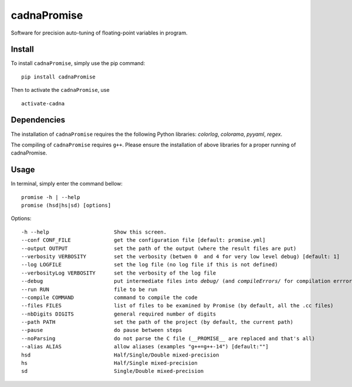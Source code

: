 cadnaPromise
==============


.. image:: https://github.com/PEQUAN/cadnaPromise/actions/workflows/main.yml/badge.svg
    :target: https://github.com/PEQUAN/cadnaPromise/actions/workflows/main.yml
    :alt: Build


.. image:: https://img.shields.io/pypi/v/cadnaPromise?color=pink
    :target: setup.py
    :alt: Publish



.. image:: https://img.shields.io/badge/License-GPLv3-yellowgreen.svg
    :target: LICENSE
    :alt: License


Software for precision auto-tuning of floating-point variables in program.

--------
Install
--------

To install ``cadnaPromise``, simply use the pip command:  

.. parsed-literal::

  pip install cadnaPromise


Then to activate the ``cadnaPromise``, use 

.. parsed-literal::

  activate-cadna



-------------
Dependencies
-------------

The installation of ``cadnaPromise`` requires the the following Python libraries: `colorlog`, `colorama`, `pyyaml`, `regex`.

The compiling of ``cadnaPromise`` requires ``g++``. Please ensure the installation of above libraries for a proper running of cadnaPromise.


-------------
Usage
-------------

In terminal, simply enter the command bellow: 

.. parsed-literal::

	promise -h | --help
	promise (hsd|hs|sd) [options]


Options:

.. parsed-literal::

  -h --help                     Show this screen.
  --conf CONF_FILE              get the configuration file [default: promise.yml]
  --output OUTPUT               set the path of the output (where the result files are put)
  --verbosity VERBOSITY         set the verbosity (betwen 0  and 4 for very low level debug) [default: 1]
  --log LOGFILE                 set the log file (no log file if this is not defined)
  --verbosityLog VERBOSITY      set the verbosity of the log file
  --debug                       put intermediate files into `debug/` (and `compileErrors/` for compilation errrors) and display the execution trace when an error comes
  --run RUN                     file to be run
  --compile COMMAND             command to compile the code
  --files FILES                 list of files to be examined by Promise (by default, all the .cc files)
  --nbDigits DIGITS             general required number of digits
  --path PATH                   set the path of the project (by default, the current path)
  --pause                       do pause between steps
  --noParsing                   do not parse the C file (__PROMISE__ are replaced and that's all)
  --alias ALIAS                 allow aliases (examples "g++=g++-14") [default:""]
  hsd                           Half/Single/Double mixed-precision
  hs                            Half/Single mixed-precision
  sd                            Single/Double mixed-precision

